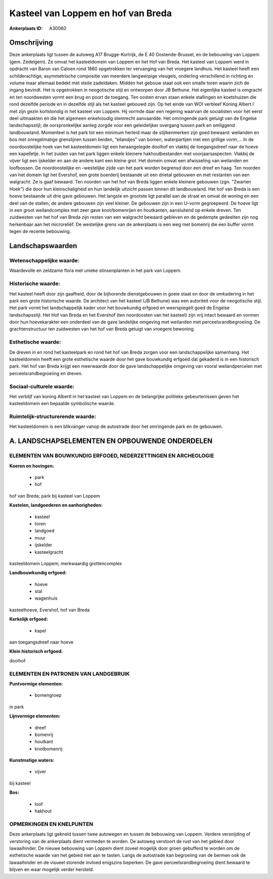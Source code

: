 Kasteel van Loppem en hof van Breda
===================================

:Ankerplaats ID: A30060




Omschrijving
------------

Deze ankerplaats ligt tussen de autoweg A17 Brugge-Kortrijk, de E 40
Oostende-Brussel, en de bebouwing van Loppem (gem. Zedelgem). Ze omvat
het kasteeldomein van Loppem en het Hof van Breda. Het kasteel van
Loppem werd in opdracht van Baron van Caloen rond 1860 opgetrokken ter
vervanging van het vroegere landhuis. Het kasteel heeft een
schilderachtige, asymmetrische compositie van meerdere langwerpige
vleugels, onderling verschillend in richting en volume maar allemaal
bedekt met steile zadeldaken. Midden het gebouw staat ook een smalle
toren waarin zich de ingang bevindt. Het is opgetrokken in neogotische
stijl en ontworpen door JB Bethune. Het eigenlijke kasteel is omgracht
en ten noordwesten vormt een brug en poort de toegang. Ten oosten ervan
staan enkele stallingen en koetshuizen die rond dezelfde periode en in
dezelfde stijl als het kasteel gebouwd zijn. Op het einde van WOI
verbleef Koning Albert I met zijn gezin kortstondig in het kasteel van
Loppem. Hij vormde daar een regering waarvan de socialisten voor het
eerst deel uitmaakten en die het algemeen enkelvoudig stemrecht
aanvaardde. Het omringende park getuigt van de Engelse landschapsstijl;
de oorspronkelijke aanleg zorgde voor een geleidelijker overgang tussen
park en omliggend landbouwland. Momenteel is het park tot een minimum
herleid maar de stijlkenmerken zijn goed bewaard: weilanden en bos met
onregelmatige grenslijnen tussen beiden, “eilandjes” van bomen,
waterpartijen met een grillige vorm,… In de noordoostelijke hoek van het
kasteeldomein ligt een heraangelegde doolhof en vlakbij de toegangsdreef
naar de hoeve een kapelletje. In het zuiden van het park liggen enkele
kleinere hakhoutbestanden met voorjaarsaspecten. Vlakbij de vijver ligt
een ijskelder en aan de andere kant een kleine grot. Het domein omvat
een afwisseling van weilanden en loofbossen. De noordoostelijke en
–westelijke zijde van het park worden begrensd door een dreef en haag.
Ten noorden van het domein ligt het Evershof, een grote boerderij
bestaande uit een drietal gebouwen en met restanten van een walgracht.
Ze is gaaf bewaard. Ten noorden van het hof van Breda liggen enkele
kleinere gebouwen (zgn. "Zwarten Hoek") die door hun kleinschaligheid en
hun landelijk uitzicht passen binnen dit landbouwland. Het hof van Breda
is een hoeve bestaande uit drie gave gebouwen. Het langste en grootste
ligt parallel aan de straat en omvat de woning en een deel van de
stallen; de andere gebouwen zijn veel kleiner. De gebouwen zijn in een
U-vorm gegroepeerd. De hoeve ligt in een groot weilandcomplex met zeer
gave knot/bomenrijen en houtkanten, aansluitend op enkele dreven. Ten
zuidwesten van het hof van Breda zijn resten van een walgracht bewaard
gebleven en de gedempte gedeelten zijn nog herkenbaar aan het
microreliëf. De westelijke grens van de ankerplaats is een weg met
bomenrij die een buffer vormt tegen de recente bebouwing.



Landschapswaarden
-----------------


Wetenschappelijke waarde:
~~~~~~~~~~~~~~~~~~~~~~~~~

Waardevolle en zeldzame flora met unieke stinsenplanten in het park
van Loppem.

Historische waarde:
~~~~~~~~~~~~~~~~~~~


Het kasteel heeft door zijn gaafheid, door de bijhorende
dienstgebouwen in goeie staat en door de omkadering in het park een
grote historische waarde. De architect van het kasteel (JB Bethune) was
een autoriteit voor de neogotische stijl. Het park vormt het
landschappelijk kader voor het bouwkundig erfgoed en weerspiegelt goed
de Engelse landschapsstijl. Het Hof van Breda en het Evershof (ten
noordoosten van het kasteel) zijn vrij intact bewaard en vormen door hun
hoevekarakter een onderdeel van de gave landelijke omgeving met
weilanden met perceelsrandbegroeiing. De grachtenstructuur ten
zuidwesten van het hof van Breda getuigt van vroegere bewoning.

Esthetische waarde:
~~~~~~~~~~~~~~~~~~~

De dreven in en rond het kasteelpark en rond het
hof van Breda zorgen voor een landschappelijke samenhang. Het
kasteeldomein heeft een grote esthetische waarde door het gave
bouwkundig erfgoed dat gekaderd is in een historisch park. Het hof van
Breda krijgt een meerwaarde door de gave landschappelijke omgeving van
vooral weilandpercelen met perceelsrandbegroeiing en dreven.


Sociaal-culturele waarde:
~~~~~~~~~~~~~~~~~~~~~~~~~


Het verblijf van koning AlbertI in het
kasteel van Loppem en de belangrijke politieke gebeurtenissen geven het
kasteeldomein een bepaalde symbolische waarde.

Ruimtelijk-structurerende waarde:
~~~~~~~~~~~~~~~~~~~~~~~~~~~~~~~~~

Het kasteeldomein is een blikvanger vanop de autostrade door het
omringende park en de gebouwen.



A. LANDSCHAPSELEMENTEN EN OPBOUWENDE ONDERDELEN
-----------------------------------------------


ELEMENTEN VAN BOUWKUNDIG ERFGOED, NEDERZETTINGEN EN ARCHEOLOGIE
~~~~~~~~~~~~~~~~~~~~~~~~~~~~~~~~~~~~~~~~~~~~~~~~~~~~~~~~~~~~~~~

**Koeren en hovingen:**

 * park
 * hof


hof van Breda; park bij kasteel van Loppem

**Kastelen, landgoederen en aanhorigheden:**

 * kasteel
 * toren
 * landgoed
 * muur
 * ijskelder
 * kasteelgracht


kasteeldomein Loppem; merkwaardig grottencomplex

**Landbouwkundig erfgoed:**

 * hoeve
 * stal
 * wagenhuis


kasteelhoeve, Evershof, hof van Breda

**Kerkelijk erfgoed:**

 * kapel


aan toegangsdreef naar hoeve

**Klein historisch erfgoed:**


doolhof


ELEMENTEN EN PATRONEN VAN LANDGEBRUIK
~~~~~~~~~~~~~~~~~~~~~~~~~~~~~~~~~~~~~

**Puntvormige elementen:**

 * bomengroep


in park

**Lijnvormige elementen:**

 * dreef
 * bomenrij
 * houtkant
 * knotbomenrij

**Kunstmatige waters:**

 * vijver


bij kasteel

**Bos:**

 * loof
 * hakhout



OPMERKINGEN EN KNELPUNTEN
~~~~~~~~~~~~~~~~~~~~~~~~~

Deze ankerplaats ligt gekneld tussen twee autowegen en tussen de
bebouwing van Loppem. Verdere versnijding of verstoring van de
ankerplaats dient vermeden te worden. De autoweg verstoort de rust van
het gebied door lawaaihinder. De nieuwe bebouwing van Loppem dient
zoveel mogelijk door groen gebufferd te worden om de esthetische waarde
van het gebied niet aan te tasten. Langs de autostrade kan begroeiing
van de bermen ook de lawaaihinder en de visueel storende invloed
enigszins beperken. De gave perceelsrandbegroeiing dient bewaard te
blijven en waar mogelijk verder hersteld.
